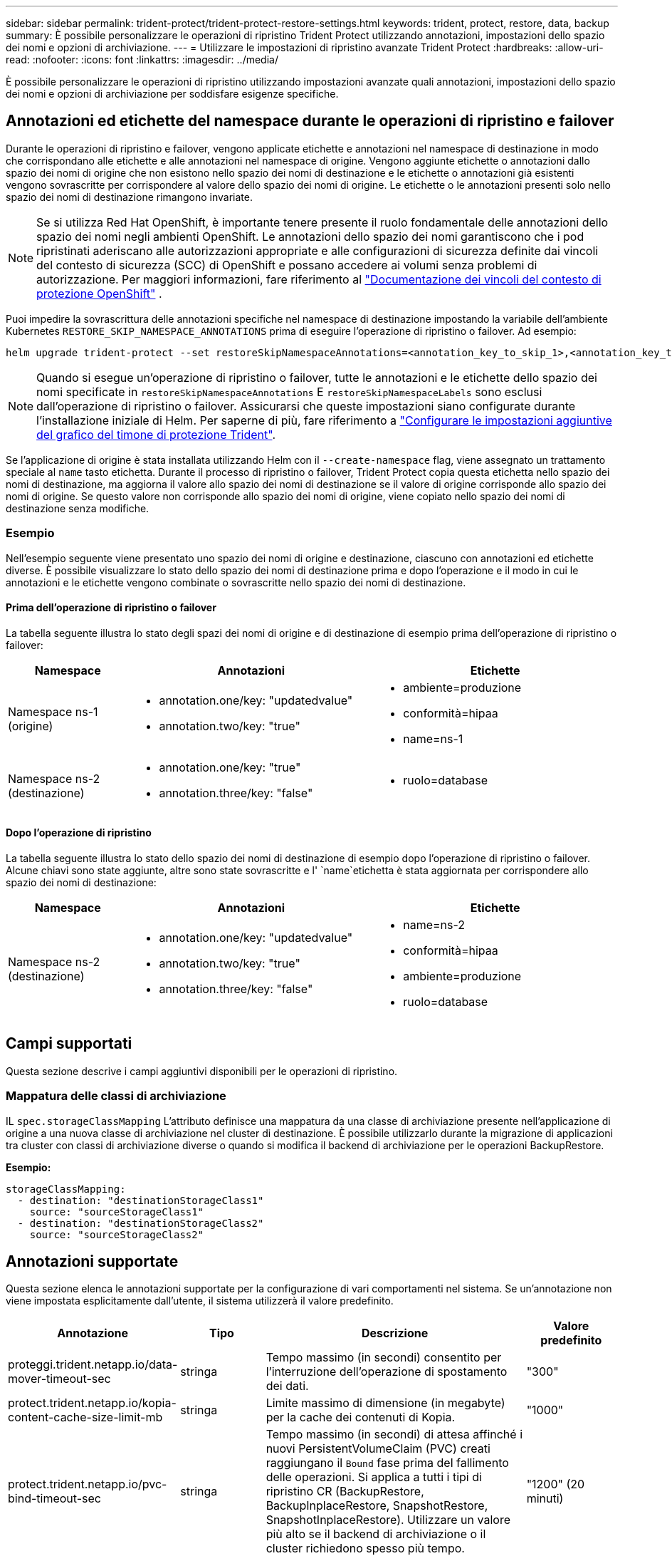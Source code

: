 ---
sidebar: sidebar 
permalink: trident-protect/trident-protect-restore-settings.html 
keywords: trident, protect, restore, data, backup 
summary: È possibile personalizzare le operazioni di ripristino Trident Protect utilizzando annotazioni, impostazioni dello spazio dei nomi e opzioni di archiviazione. 
---
= Utilizzare le impostazioni di ripristino avanzate Trident Protect
:hardbreaks:
:allow-uri-read: 
:nofooter: 
:icons: font
:linkattrs: 
:imagesdir: ../media/


[role="lead"]
È possibile personalizzare le operazioni di ripristino utilizzando impostazioni avanzate quali annotazioni, impostazioni dello spazio dei nomi e opzioni di archiviazione per soddisfare esigenze specifiche.



== Annotazioni ed etichette del namespace durante le operazioni di ripristino e failover

Durante le operazioni di ripristino e failover, vengono applicate etichette e annotazioni nel namespace di destinazione in modo che corrispondano alle etichette e alle annotazioni nel namespace di origine. Vengono aggiunte etichette o annotazioni dallo spazio dei nomi di origine che non esistono nello spazio dei nomi di destinazione e le etichette o annotazioni già esistenti vengono sovrascritte per corrispondere al valore dello spazio dei nomi di origine. Le etichette o le annotazioni presenti solo nello spazio dei nomi di destinazione rimangono invariate.


NOTE: Se si utilizza Red Hat OpenShift, è importante tenere presente il ruolo fondamentale delle annotazioni dello spazio dei nomi negli ambienti OpenShift.  Le annotazioni dello spazio dei nomi garantiscono che i pod ripristinati aderiscano alle autorizzazioni appropriate e alle configurazioni di sicurezza definite dai vincoli del contesto di sicurezza (SCC) di OpenShift e possano accedere ai volumi senza problemi di autorizzazione.  Per maggiori informazioni, fare riferimento al https://docs.redhat.com/en/documentation/openshift_container_platform/4.19/html/authentication_and_authorization/managing-pod-security-policies["Documentazione dei vincoli del contesto di protezione OpenShift"^] .

Puoi impedire la sovrascrittura delle annotazioni specifiche nel namespace di destinazione impostando la variabile dell'ambiente Kubernetes `RESTORE_SKIP_NAMESPACE_ANNOTATIONS` prima di eseguire l'operazione di ripristino o failover. Ad esempio:

[source, console]
----
helm upgrade trident-protect --set restoreSkipNamespaceAnnotations=<annotation_key_to_skip_1>,<annotation_key_to_skip_2> --reuse-values
----

NOTE: Quando si esegue un'operazione di ripristino o failover, tutte le annotazioni e le etichette dello spazio dei nomi specificate in `restoreSkipNamespaceAnnotations` E `restoreSkipNamespaceLabels` sono esclusi dall'operazione di ripristino o failover. Assicurarsi che queste impostazioni siano configurate durante l'installazione iniziale di Helm. Per saperne di più, fare riferimento a link:../trident-protect/trident-protect-customize-installation.html#configure-additional-trident-protect-helm-chart-settings["Configurare le impostazioni aggiuntive del grafico del timone di protezione Trident"].

Se l'applicazione di origine è stata installata utilizzando Helm con il `--create-namespace` flag, viene assegnato un trattamento speciale al `name` tasto etichetta. Durante il processo di ripristino o failover, Trident Protect copia questa etichetta nello spazio dei nomi di destinazione, ma aggiorna il valore allo spazio dei nomi di destinazione se il valore di origine corrisponde allo spazio dei nomi di origine. Se questo valore non corrisponde allo spazio dei nomi di origine, viene copiato nello spazio dei nomi di destinazione senza modifiche.



=== Esempio

Nell'esempio seguente viene presentato uno spazio dei nomi di origine e destinazione, ciascuno con annotazioni ed etichette diverse. È possibile visualizzare lo stato dello spazio dei nomi di destinazione prima e dopo l'operazione e il modo in cui le annotazioni e le etichette vengono combinate o sovrascritte nello spazio dei nomi di destinazione.



==== Prima dell'operazione di ripristino o failover

La tabella seguente illustra lo stato degli spazi dei nomi di origine e di destinazione di esempio prima dell'operazione di ripristino o failover:

[cols="1,2a,2a"]
|===
| Namespace | Annotazioni | Etichette 


| Namespace ns-1 (origine)  a| 
* annotation.one/key: "updatedvalue"
* annotation.two/key: "true"

 a| 
* ambiente=produzione
* conformità=hipaa
* name=ns-1




| Namespace ns-2 (destinazione)  a| 
* annotation.one/key: "true"
* annotation.three/key: "false"

 a| 
* ruolo=database


|===


==== Dopo l'operazione di ripristino

La tabella seguente illustra lo stato dello spazio dei nomi di destinazione di esempio dopo l'operazione di ripristino o failover. Alcune chiavi sono state aggiunte, altre sono state sovrascritte e l' `name`etichetta è stata aggiornata per corrispondere allo spazio dei nomi di destinazione:

[cols="1,2a,2a"]
|===
| Namespace | Annotazioni | Etichette 


| Namespace ns-2 (destinazione)  a| 
* annotation.one/key: "updatedvalue"
* annotation.two/key: "true"
* annotation.three/key: "false"

 a| 
* name=ns-2
* conformità=hipaa
* ambiente=produzione
* ruolo=database


|===


== Campi supportati

Questa sezione descrive i campi aggiuntivi disponibili per le operazioni di ripristino.



=== Mappatura delle classi di archiviazione

IL `spec.storageClassMapping` L'attributo definisce una mappatura da una classe di archiviazione presente nell'applicazione di origine a una nuova classe di archiviazione nel cluster di destinazione.  È possibile utilizzarlo durante la migrazione di applicazioni tra cluster con classi di archiviazione diverse o quando si modifica il backend di archiviazione per le operazioni BackupRestore.

*Esempio:*

[source, yaml]
----
storageClassMapping:
  - destination: "destinationStorageClass1"
    source: "sourceStorageClass1"
  - destination: "destinationStorageClass2"
    source: "sourceStorageClass2"
----


== Annotazioni supportate

Questa sezione elenca le annotazioni supportate per la configurazione di vari comportamenti nel sistema. Se un'annotazione non viene impostata esplicitamente dall'utente, il sistema utilizzerà il valore predefinito.

[cols="1,1,3,1"]
|===
| Annotazione | Tipo | Descrizione | Valore predefinito 


| proteggi.trident.netapp.io/data-mover-timeout-sec | stringa | Tempo massimo (in secondi) consentito per l'interruzione dell'operazione di spostamento dei dati. | "300" 


| protect.trident.netapp.io/kopia-content-cache-size-limit-mb | stringa | Limite massimo di dimensione (in megabyte) per la cache dei contenuti di Kopia. | "1000" 


| protect.trident.netapp.io/pvc-bind-timeout-sec | stringa | Tempo massimo (in secondi) di attesa affinché i nuovi PersistentVolumeClaim (PVC) creati raggiungano il `Bound` fase prima del fallimento delle operazioni.  Si applica a tutti i tipi di ripristino CR (BackupRestore, BackupInplaceRestore, SnapshotRestore, SnapshotInplaceRestore).  Utilizzare un valore più alto se il backend di archiviazione o il cluster richiedono spesso più tempo. | "1200" (20 minuti) 
|===